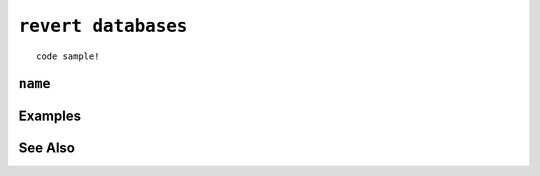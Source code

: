 .. _revert-databases-statement:

``revert databases``
========================================================================================================================

::

	code sample!

``name``
-----------------

Examples
-----------------

See Also
-----------------
